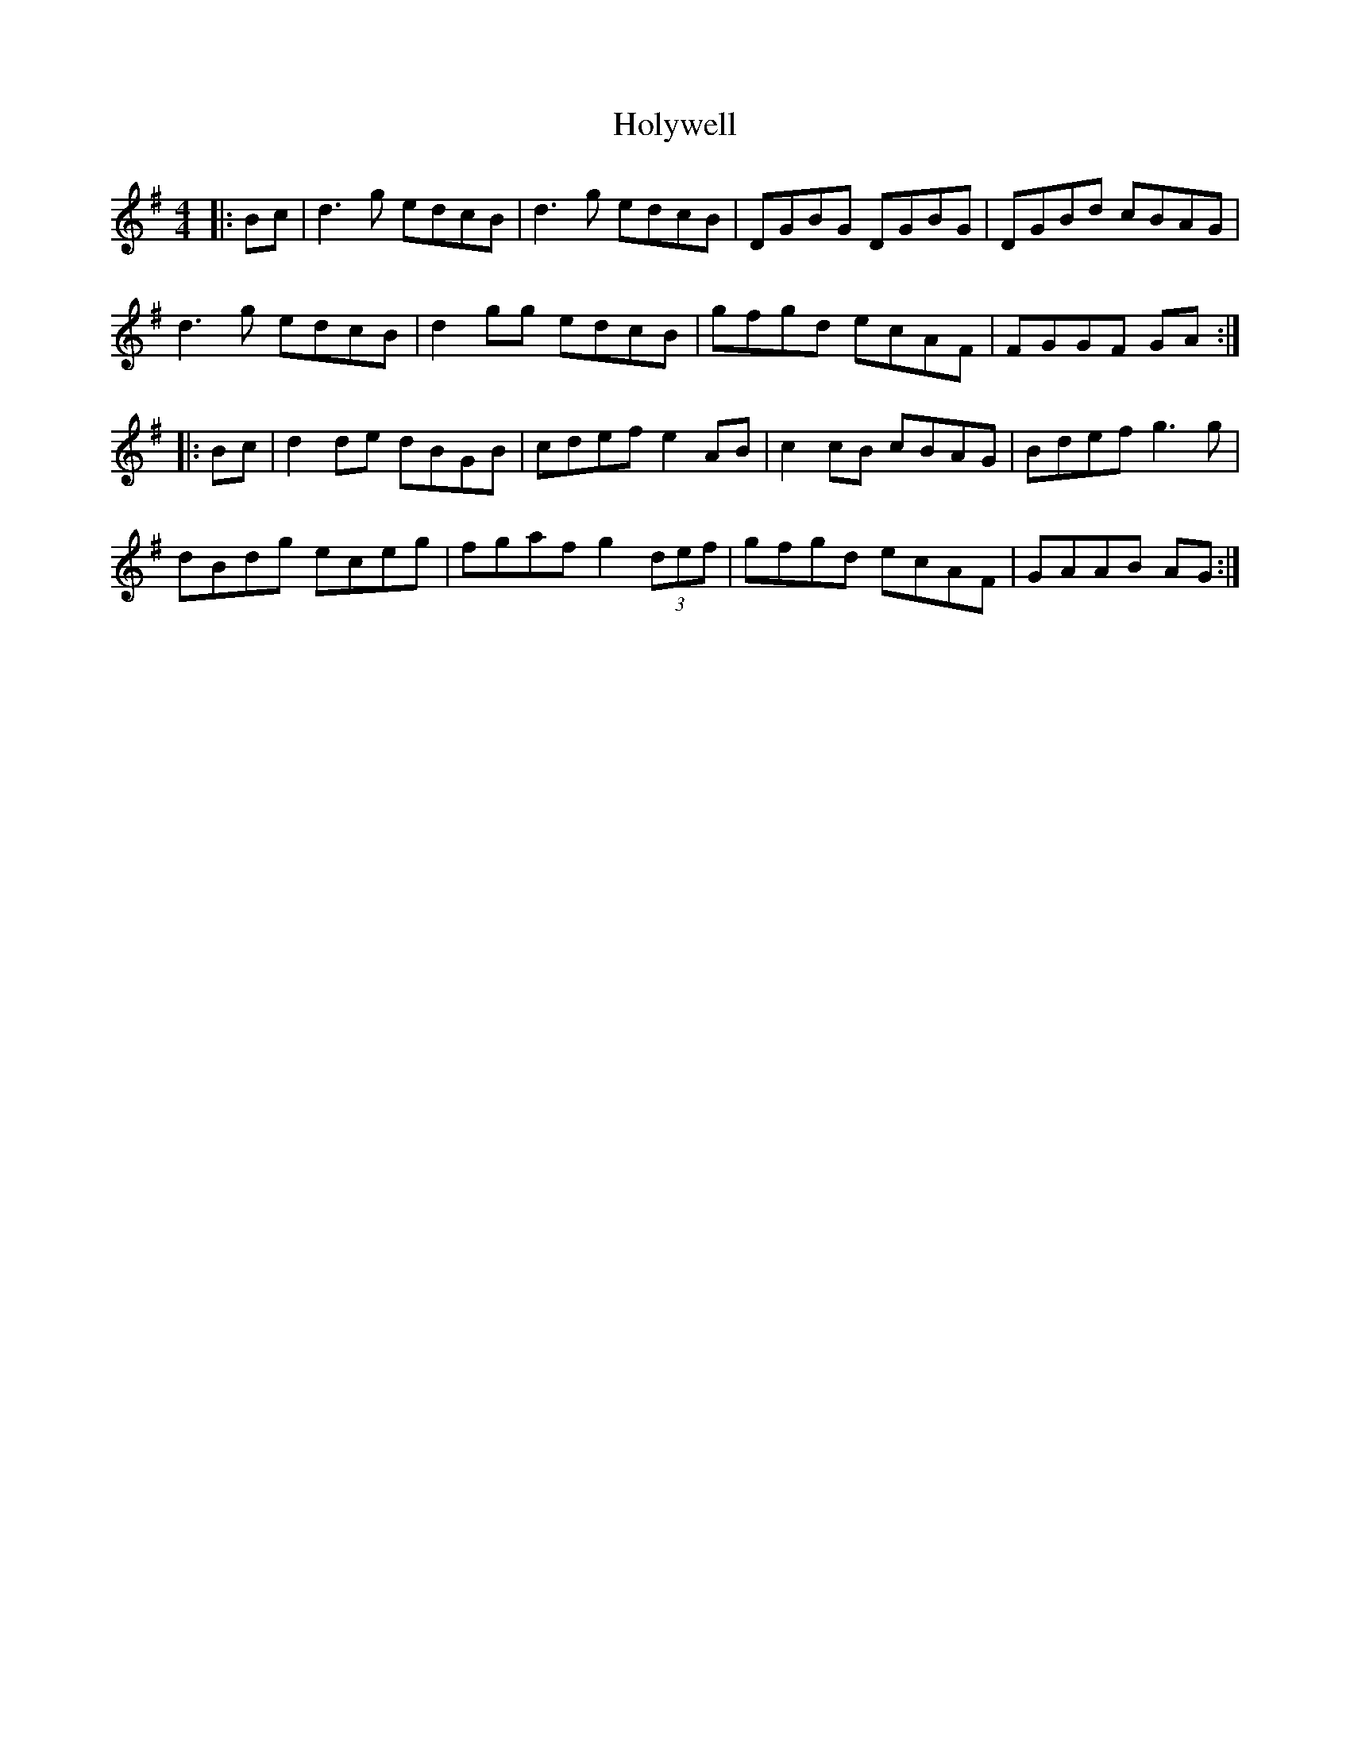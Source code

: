 X: 17705
T: Holywell
R: hornpipe
M: 4/4
K: Gmajor
|:Bc|d3g edcB|d3g edcB|DGBG DGBG|DGBd cBAG|
d3g edcB|d2gg edcB|gfgd ecAF|FGGF GA:|
|:Bc|d2de dBGB|cdef e2AB|c2cB cBAG|Bdef g3g|
dBdg eceg|fgaf g2 (3def|gfgd ecAF|GAAB AG:|

